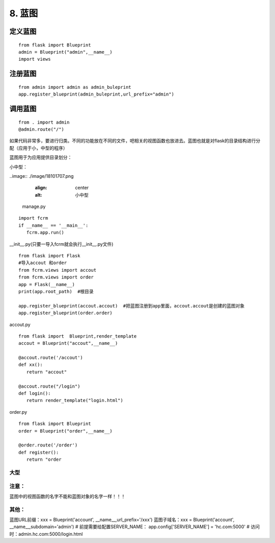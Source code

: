 ================================
8. 蓝图
================================

定义蓝图
=========

::

 from flask import Blueprint
 admin = Blueprint("admin",__name__)
 import views


注册蓝图
============

::

 from admin import admin as admin_buleprint
 app.register_blueprint(admin_buleprint,url_prefix="admin")


调用蓝图
===========

::

 from . import admin
 @admin.route("/")














如果代码非常多，要进行归类。不同的功能放在不同的文件，吧相关的视图函数也放进去。蓝图也就是对flask的目录结构进行分配（应用于小，中型的程序）

蓝图用于为应用提供目录划分：

小中型：

..image:: ./image/18101707.png
    :align: center
    :alt: 小中型

 manage.py

::
 
 import fcrm
 if __name__ == '__main__':
    fcrm.app.run()

__init__.py(只要一导入fcrm就会执行__init__.py文件)

::

 from flask import Flask
 #导入accout 和order
 from fcrm.views import accout
 from fcrm.views import order
 app = Flask(__name__)
 print(app.root_path)  #根目录

 app.register_blueprint(accout.accout)  #把蓝图注册到app里面，accout.accout是创建的蓝图对象
 app.register_blueprint(order.order)

accout.py

::

 from flask import  Blueprint,render_template
 accout = Blueprint("accout",__name__)

 @accout.route('/accout')
 def xx():
    return "accout"

 @accout.route("/login")
 def login():
    return render_template("login.html")

order.py

::

 from flask import Blueprint
 order = Blueprint("order",__name__)

 @order.route('/order')
 def register():   
    return "order


大型
---------------------------------------

..  image:: ./image/18101708.png
    :align: center
    :alt: 大型

..  image:: ./image/18101708_02.png
    :align: center
    :alt: 大型

..  image:: ./image/18101708_03.png
    :align: center
    :alt: 大型



注意：
--------------------------------

蓝图中的视图函数的名字不能和蓝图对象的名字一样！！！

其他：
-----------------------------------------

蓝图URL前缀：xxx = Blueprint('account', __name__,url_prefix='/xxx')
蓝图子域名：xxx = Blueprint('account', __name__,subdomain='admin')
# 前提需要给配置SERVER_NAME： app.config['SERVER_NAME'] = 'hc.com:5000'
# 访问时：admin.hc.com:5000/login.html
